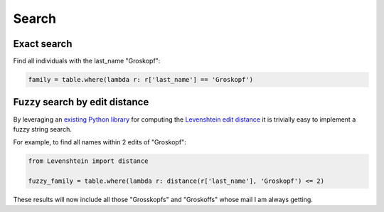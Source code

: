 ======
Search
======

Exact search
============

Find all individuals with the last_name "Groskopf":

.. code-block:: python

    family = table.where(lambda r: r['last_name'] == 'Groskopf')

Fuzzy search by edit distance
=============================

By leveraging an `existing Python library <https://pypi.python.org/pypi/python-Levenshtein/>`_ for computing the `Levenshtein edit distance <https://en.wikipedia.org/wiki/Levenshtein_distance>`_ it is trivially easy to implement a fuzzy string search.

For example, to find all names within 2 edits of "Groskopf":

.. code-block:: python

    from Levenshtein import distance

    fuzzy_family = table.where(lambda r: distance(r['last_name'], 'Groskopf') <= 2)

These results will now include all those "Grosskopfs" and "Groskoffs" whose mail I am always getting.

